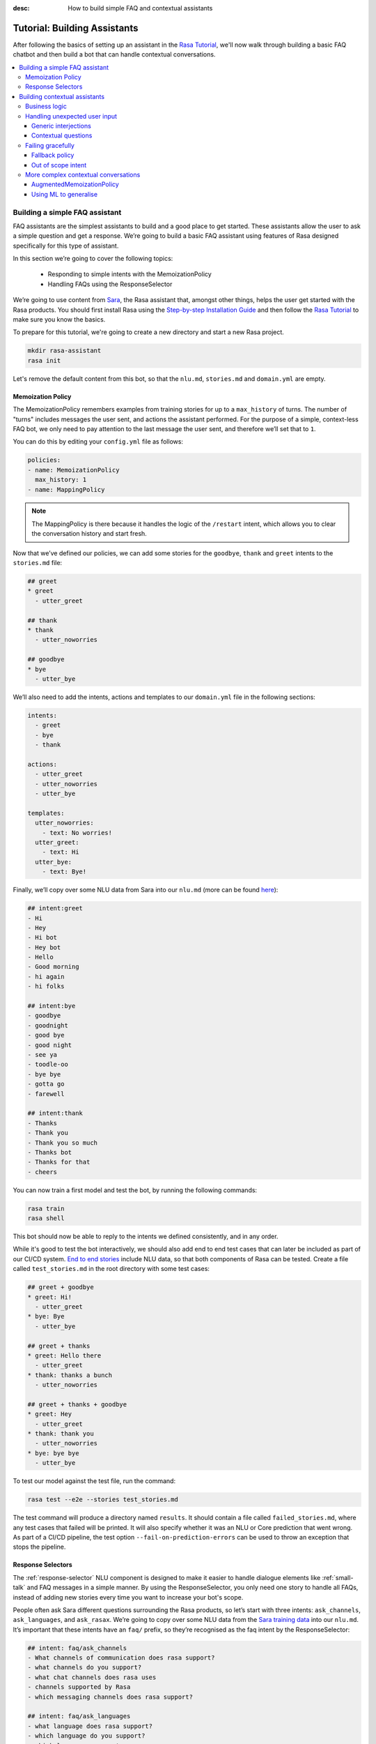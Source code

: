 :desc: How to build simple FAQ and contextual assistants

.. _building-assistants:

Tutorial: Building Assistants
=============================

.. edit-link::

After following the basics of setting up an assistant in the `Rasa Tutorial <https://rasa.com/docs/rasa/user-guide/rasa-tutorial/>`_, we'll
now walk through building a basic FAQ chatbot and then build a bot that can handle
contextual conversations.

.. contents::
   :local:

.. _build-faq-assistant:

Building a simple FAQ assistant
-------------------------------

FAQ assistants are the simplest assistants to build and a good place to get started.
These assistants allow the user to ask a simple question and get a response. We’re going to
build a basic FAQ assistant using features of Rasa designed specifically for this type of assistant.

In this section we’re going to cover the following topics:

    - Responding to simple intents with the MemoizationPolicy
    - Handling FAQs using the ResponseSelector

We’re going to use content from `Sara <https://github.com/RasaHQ/rasa-demo>`_, the Rasa
assistant that, amongst other things, helps the user get started with the Rasa products.
You should first install Rasa using the `Step-by-step Installation Guide <https://rasa.com/docs/rasa/user-guide/installation/#step-by-step-installation-guide>`_
and then follow the `Rasa Tutorial <https://rasa.com/docs/rasa/user-guide/rasa-tutorial/>`_
to make sure you know the basics.

To prepare for this tutorial, we're going to create a new directory and start a
new Rasa project.

.. code-block:: bash

    mkdir rasa-assistant
    rasa init


Let's remove the default content from this bot, so that the ``nlu.md``, ``stories.md``
and ``domain.yml`` are empty.

Memoization Policy
^^^^^^^^^^^^^^^^^^

The MemoizationPolicy remembers examples from training stories for up to a ``max_history``
of turns. The number of "turns" includes messages the user sent, and actions the
assistant performed. For the purpose of a simple, context-less FAQ bot, we only need
to pay attention to the last message the user sent, and therefore we’ll set that to ``1``.

You can do this by editing your ``config.yml`` file as follows:

.. code-block:: yaml

  policies:
  - name: MemoizationPolicy
    max_history: 1
  - name: MappingPolicy

.. note::
   The MappingPolicy is there because it handles the logic of the ``/restart`` intent,
   which allows you to clear the conversation history and start fresh.

Now that we’ve defined our policies, we can add some stories for the ``goodbye``, ``thank`` and ``greet``
intents to the ``stories.md`` file:

.. code-block:: md

   ## greet
   * greet
     - utter_greet

   ## thank
   * thank
     - utter_noworries

   ## goodbye
   * bye
     - utter_bye

We’ll also need to add the intents, actions and templates to our ``domain.yml`` file in the following sections:

.. code-block:: md

   intents:
     - greet
     - bye
     - thank

   actions:
     - utter_greet
     - utter_noworries
     - utter_bye

   templates:
     utter_noworries:
       - text: No worries!
     utter_greet:
       - text: Hi
     utter_bye:
       - text: Bye!

Finally, we’ll copy over some NLU data from Sara into our ``nlu.md``
(more can be found `here <https://github.com/RasaHQ/rasa-demo/blob/master/data/nlu/nlu.md>`__):

.. code-block:: md

   ## intent:greet
   - Hi
   - Hey
   - Hi bot
   - Hey bot
   - Hello
   - Good morning
   - hi again
   - hi folks

   ## intent:bye
   - goodbye
   - goodnight
   - good bye
   - good night
   - see ya
   - toodle-oo
   - bye bye
   - gotta go
   - farewell

   ## intent:thank
   - Thanks
   - Thank you
   - Thank you so much
   - Thanks bot
   - Thanks for that
   - cheers

You can now train a first model and test the bot, by running the following commands:

.. code-block:: bash

   rasa train
   rasa shell

This bot should now be able to reply to the intents we defined consistently, and in any order.

While it's good to test the bot interactively, we should also add end to end test cases that
can later be included as part of our CI/CD system. `End to end stories <https://rasa.com/docs/rasa/user-guide/evaluating-models/#end-to-end-evaluation>`_
include NLU data, so that both components of Rasa can be tested.  Create a file called
``test_stories.md`` in the root directory with some test cases:

.. code-block:: md

   ## greet + goodbye
   * greet: Hi!
     - utter_greet
   * bye: Bye
     - utter_bye

   ## greet + thanks
   * greet: Hello there
     - utter_greet
   * thank: thanks a bunch
     - utter_noworries

   ## greet + thanks + goodbye
   * greet: Hey
     - utter_greet
   * thank: thank you
     - utter_noworries
   * bye: bye bye
     - utter_bye

To test our model against the test file, run the command:

.. code-block:: bash

   rasa test --e2e --stories test_stories.md

The test command will produce a directory named ``results``. It should contain a file
called ``failed_stories.md``, where any test cases that failed will be printed. It will
also specify whether it was an NLU or Core prediction that went wrong.  As part of a
CI/CD pipeline, the test option ``--fail-on-prediction-errors`` can be used to throw
an exception that stops the pipeline.

Response Selectors
^^^^^^^^^^^^^^^^^^

The :ref:`response-selector` NLU component is designed to make it easier to handle dialogue
elements like :ref:`small-talk` and FAQ messages in a simple manner. By using the ResponseSelector,
you only need one story to handle all FAQs, instead of adding new stories every time you
want to increase your bot's scope.

People often ask Sara different questions surrounding the Rasa products, so let’s
start with three intents: ``ask_channels``, ``ask_languages``, and ``ask_rasax``.
We’re going to copy over some NLU data from the `Sara training data <https://github.com/RasaHQ/rasa-demo/blob/master/data/nlu/nlu.md>`_
into our ``nlu.md``. It’s important that these intents have an ``faq/`` prefix, so they’re
recognised as the faq intent by the ResponseSelector:

.. code-block:: md

   ## intent: faq/ask_channels
   - What channels of communication does rasa support?
   - what channels do you support?
   - what chat channels does rasa uses
   - channels supported by Rasa
   - which messaging channels does rasa support?

   ## intent: faq/ask_languages
   - what language does rasa support?
   - which language do you support?
   - which languages supports rasa
   - can I use rasa also for another laguage?
   - languages supported

   ## intent: faq/ask_rasax
   - I want information about rasa x
   - i want to learn more about Rasa X
   - what is rasa x?
   - Can you tell me about rasa x?
   - Tell me about rasa x
   - tell me what is rasa x

Next, we’ll need to define the responses associated with these FAQs in a new file called ``responses.md`` in the ``data/`` directory:

.. code-block:: md

   ## ask channels
   * faq/ask_channels
     - We have a comprehensive list of [supported connectors](https://rasa.com/docs/core/connectors/), but if
       you don't see the one you're looking for, you can always create a custom connector by following
       [this guide](https://rasa.com/docs/rasa/user-guide/connectors/custom-connectors/).

   ## ask languages
   * faq/ask_languages
     - You can use Rasa to build assistants in any language you want!

   ## ask rasa x
   * faq/ask_rasax
    - Rasa X is a tool to learn from real conversations and improve your assistant. Read more [here](https://rasa.com/docs/rasa-x/)

To use the Response Selector we need to add it to the end of the expanded `supervised_embeddings <https://rasa.com/docs/rasa/nlu/choosing-a-pipeline/#section-supervised-embeddings-pipeline>`_
NLU pipeline in our ``config.yml``:

.. code-block:: yaml

   pipeline:
   - name: "WhitespaceTokenizer"
   - name: "RegexFeaturizer"
   - name: "CRFEntityExtractor"
   - name: "EntitySynonymMapper"
   - name: "CountVectorsFeaturizer"
   - name: "CountVectorsFeaturizer"
     analyzer: "char_wb"
     min_ngram: 1
     max_ngram: 4
   - name: "EmbeddingIntentClassifier"
   - name: "ResponseSelector"

Now that we’ve defined the NLU side, we need to make Core aware of these changes. Open your ``domain.yml`` file and add the ``faq`` intent:

.. code-block:: yaml

   intents:
     - greet
     - bye
     - thank
     - faq

We’ll also need to add a `retrieval action <https://rasa.com/docs/rasa/core/retrieval-actions/>`_,
which takes care of sending the response predicted from the ResponseSelector back to the user,
to the list of actions. These actions always have to start with the ``respond_`` prefix:

.. code-block:: yaml

   actions:
     - utter_greet
     - utter_noworries
     - utter_bye
     - respond_faq

Next we’ll write a story so that Core knows which action to predict:

.. code-block:: md

   ## Some question from FAQ
   * faq
       - respond_faq

This prediction is handled by the MemoizationPolicy, as we described earlier.

After all of the changes are done, train a new model and test the modified FAQs:

.. code-block:: bash

   rasa train
   rasa shell

At this stage it makes sense to add a few test cases to your ``test_stories.md`` file again:

.. code-block:: md

   ## ask channels
   * faq: What messaging channels does Rasa support?
     - respond_faq

   ## ask languages
   * faq: Which languages can I build assistants in?
     - respond_faq

   ## ask rasa x
   * faq: What’s Rasa X?
     - respond_faq

You can read more in this `blog post <https://blog.rasa.com/response-retrieval-models/>`_ and the
`Retrieval Actions <https://rasa.com/docs/rasa/core/retrieval-actions/>`_ page.

Using the features we described in this tutorial, you can easily build a context-less assistant.
When you’re ready to enhance your assistant with context, check out :ref:`build-contextual-assistant`.

.. _build-contextual-assistant:

Building contextual assistants
------------------------------

Whether you’ve just created an FAQ bot or are starting from scratch, the next step is to expand
your bot to handle contextual conversations.

In this tutorial we’re going to cover a variety of topics:

    - Handling business logic
    - Handling unexpected user input
    - Failing gracefully
    - More complex contextual conversations

Please make sure you’ve got all the data from the :ref:`build-faq-assistant` section before starting this part.
You will need to make some adjustments to your configuration file, since we now need to pay attention to context:

.. code-block:: yaml

   policies:
   - name: MemoizationPolicy
   - name: MappingPolicy

We removed the ``max_history: 1`` configuration. The default is ``5``,
meaning Core will pay attention to the past 5 turns when making a prediction
(see explanation of `max history <https://rasa.com/docs/rasa/core/policies/#max-history>`_).

Business logic
^^^^^^^^^^^^^^

A lot of conversational assistants have user goals that involve collecting a bunch of information
from the user before being able to do something for them. This is called slot filling. For
example, in the banking industry you may have a user goal of transferring money, where you
need to collect information about which account to transfer from, whom to transfer to and the
amount to transfer. This type of behaviour can and should be handled in a rule based way, as it
is clear how this information should be collected.

For this type of use case, we can use Forms and our FormPolicy. The `FormPolicy <https://rasa.com/docs/rasa/core/policies/#form-policy>`_
works by predicting the form as the next action until all information is gathered from the user.

As an example, we will build out the SalesForm from Sara. The user wants to contact
our sales team, and for this we need to gather the following pieces of information:

    - Their job
    - Their bot use case
    - Their name
    - Their email
    - Their budget
    - Their company

We will start by defining the ``SalesForm`` as a new class in the file called ``actions.py``.
The first method we need to define is the name, which like in a regular Action
returns the name that will be used in our stories:

.. code-block:: python

   from rasa_sdk.forms import FormAction

   class SalesForm(FormAction):
       """Collects sales information and adds it to the spreadsheet"""

       def name(self):
           return "sales_form"

Next we have to define the ``required_slots`` method which specifies which pieces of information to
ask for, i.e. which slots to fill.

.. code-block:: python

       @staticmethod
       def required_slots(tracker):
           return [
               "job_function",
               "use_case",
               "budget",
               "person_name",
               "company",
               "business_email",
               ]

Note: you can customise the required slots function not to be static. E.g. if the ``job_function`` is a
developer, you could add a ``required_slot`` about the users experience level with Rasa

Once you’ve done that, you’ll need to specify how the bot should ask for this information. This
is done by specifying ``utter_ask_{slotname}`` templates in your domain file. For the above
we’ll need to specify the following:

.. code-block:: yaml

   utter_ask_business_email:
     - text: What's your business email?
   utter_ask_company:
     - text: What company do you work for?
   utter_ask_budget:
     - text: "What's your annual budget for conversational AI? 💸"
   utter_ask_job_function:
     - text: "What's your job? 🕴"
   utter_ask_person_name:
     - text: What's your name?
   utter_ask_use_case:
     - text: What's your use case?

We’ll also need to define all these slots in our domain:

.. code-block:: yaml

   slots:
     company:
       type: unfeaturized
     job_function:
       type: unfeaturized
     person_name:
       type: unfeaturized
     budget:
       type: unfeaturized
     business_email:
       type: unfeaturized
     use_case:
       type: unfeaturized

Going back to our Form definition, we need to define the ``submit`` method as well,
which will do something with the information the user has provided once the form is complete:

.. code-block:: python

   def submit(
           self,
           dispatcher: CollectingDispatcher,
           tracker: Tracker,
           domain: Dict[Text, Any],
       ) -> List[Dict]:

       dispatcher.utter_message("Thanks for getting in touch, we’ll contact you soon")
       return []

In this case, we only tell the user that we’ll be in touch with them, however
usually you would send this information to an API or a database. See the `rasa-demo <https://github.com/RasaHQ/rasa-demo/blob/master/demo/actions.py#L69>`_
for an example of how to store this information in a spreadsheet.

We’ll need to add the form we just created to a new section in the domain file:

.. code-block:: yaml

   forms:
     - sales_form

We also need to create an intent to activate the form, as well as an intent for providing all the
information the form asks the user for. For the form activation intent, we can create an
intent called ``contact_sales``. Add the following training data to your nlu file:

.. code-block:: md

   ## intent:contact_sales
   - I wanna talk to your sales people.
   - I want to talk to your sales people
   - I want to speak with sales
   - Sales
   - Please schedule a sales call
   - Please connect me to someone from sales
   - I want to get in touch with your sales guys
   - I would like to talk to someone from your sales team
   - sales please

You can view the full intent `here <https://github.com/RasaHQ/rasa-demo/blob/master/data/nlu/nlu.md#intentcontact_sales>`__)

We will also create an intent called ``inform`` which covers any sort of information the user
provides to the bot. *The reason we put all this under one intent, is because there is no
real intent behind providing information, only the entity is important.* Add the following
data to your NLU file:

.. code-block:: md

   ## intent:inform
   - [100k](budget)
   - [100k](budget)
   - [240k/year](budget)
   - [150,000 USD](budget)
   - I work for [Rasa](company)
   - The name of the company is [ACME](company)
   - company: [Rasa Technologies](company)
   - it's a small company from the US, the name is [Hooli](company)
   - it's a tech company, [Rasa](company)
   - [ACME](company)
   - [Rasa Technologies](company)
   - [maxmeier@firma.de](business_email)
   - [bot-fan@bots.com](business_email)
   - [maxmeier@firma.de](business_email)
   - [bot-fan@bots.com](business_email)
   - [my email is email@rasa.com](business_email)
   - [engineer](job_function)
   - [brand manager](job_function)
   - [marketing](job_function)
   - [sales manager](job_function)
   - [growth manager](job_function)
   - [CTO](job_function)
   - [CEO](job_function)
   - [COO](job_function)
   - [John Doe](person_name)
   - [Jane Doe](person_name)
   - [Max Mustermann](person_name)
   - [Max Meier](person_name)
   - We plan to build a [sales bot](use_case) to increase our sales by 500%.
   - we plan to build a [sales bot](use_case) to increase our revenue by 100%.
   - a [insurance tool](use_case) that consults potential customers on the best life insurance to choose.
   - we're building a [conversational assistant](use_case) for our employees to book meeting rooms.

.. note::
    Entities like ``business_email`` and ``budget`` would usually be handled by pretrained entity extractors
    (e.g. :ref:`DucklingHTTPExtractor` or :ref:`SpacyEntityExtractor`), but for this tutorial
    we want to avoid any additional setup.

The intents and entities will need to be added to your domain as well:

.. code-block:: yaml

   intents:
     - greet
     - bye
     - thank
     - faq
     - contact_sales
     - inform

   entities:
     - company
     - job_function
     - person_name
     - budget
     - business_email
     - use_case

A story for a form is very simple, as all the slot collection form happens inside the form, and
therefore doesn’t need to be covered in your stories.

.. code-block:: md

   ## sales form
   * contact_sales
       - sales_form
       - form{"name": "sales_form"}
       - form{"name": null}

As a final step, let’s add the FormPolicy to our config file:

.. code-block:: yaml

   policies:
     - name: MemoizationPolicy
     - name: KerasPolicy
     - name: MappingPolicy
     - name: FormPolicy

At this point, you already have a working form, so let’s try it out. Make sure to uncomment the
``action_endpoint`` in your ``endpoints.yml`` to make Rasa aware of the action server that will run our form:

.. code-block:: yaml

   action_endpoint:
    url: "http://localhost:5055/webhook"

Then start the action server in a new terminal window:

.. code-block:: bash

    rasa run actions

Then you can retrain and talk to your bot:

.. code-block:: bash

   rasa train
   rasa shell

This simple form will work out of the box, however you will likely want to add a bit
more capability to handle different situations. One example of this is validating
slots, to make sure the user provided information correctly (read more about it
`here <https://rasa.com/docs/rasa/core/forms/#validating-user-input>`__).

Another example is that you may want to fill slots from things other than entities
of the same name. E.g. for the "use case" situation in our Form, we would expect
the user to type a full sentence and not something that you could necessarily
extract as an entity. In this case we can make use of the ``slot_mappings`` method,
where you can describe what your entities should be extracted from. Here we can
use the ``from_text`` method to extract the users whole message:

.. code-block:: python

    def slot_mappings(self) -> Dict[Text: Union[Dict, List[Dict]]]:
        # type: () -> Dict[Text: Union[Dict, List[Dict]]]
        """A dictionary to map required slots to
        - an extracted entity
        - intent: value pairs
        - a whole message
        or a list of them, where a first match will be picked"""
        return {"use_case": self.from_text(intent="inform")}

Now our bot will extract the full user message when asking for the use case slot,
and we don’t need to use the ``use_case`` entity defined before.

All of the methods within a form can be customised to handle different branches in your
business logic. Read more about this `here <https://rasa.com/docs/rasa/core/forms/#>`_.
However, you should make sure not to handle any unhappy paths inside the form. These
should be handled by writing regular stories, so your model can learn this behaviour.

Handling unexpected user input
^^^^^^^^^^^^^^^^^^^^^^^^^^^^^^

All expected user inputs should be handled by the form we defined above, i.e. if the
user provides the information the bot asks for. However, in real situations, the user
will often behave differently. In this section we’ll go through various forms of
"interjections" and how to handle them within Rasa.

The decision to handle these types of user input should always come from reviewing
real conversations. You should first build part of your assistant, test it with real users
(whether that's your end user, or your colleague) and then add what's missing. You shouldn't
try to implement every possible edge case that you think might happen, because in the end
your users may never actually behave in that way. `Rasa X <https://rasa.com/docs/rasa-x/installation-and-setup/docker-compose-script/>`__
is a tool that can help you review conversations and make these types of decisions.

Generic interjections
"""""""""""""""""""""

If you have generic interjections that should always have the same single response no
matter the context, you can use the :ref:`mapping-policy` to handle these. It will always
predict the same action for an intent, and when combined with a forgetting mechanism,
you don’t need to write any stories either.

The greet intent is a good example where we will always give the same response and
yet we don’t want the intent to affect the dialogue history. To do this, the response
must be an action that returns the ``UserUtteranceReverted()`` event to remove the
interaction from the dialogue history.

First, open the ``domain.yml`` and modify the greet intent and add ``action_greet`` as shown here:

.. code-block:: yaml

   intents:
     - greet: {triggers: action_greet}
     - bye
     - thank
     - faq
     - contact_sales
     - inform

   Actions:
     - utter_greet
     - utter_noworries
     - utter_bye
     - respond_faq
     - action_greet

Remove any stories using the "greet" intent if you have them.

Next, we need to define ``action_greet``. Add the following action to your ``actions.py`` file:

.. code-block:: python

   from rasa_sdk import Action
   from rasa_sdk.events import UserUtteranceReverted

   class ActionGreetUser(Action):
   """Revertible mapped action for utter_greet"""

   def name(self):
       return "action_greet"

   def run(self, dispatcher, tracker, domain):
       dispatcher.utter_template("utter_greet", tracker)
       return [UserUtteranceReverted()]

To test the modified intents, we need to re-start our action server:

.. code-block:: bash

   rasa run actions

Then we can retrain the model, and try out our additions:

.. code-block:: bash

   rasa train
   rasa shell

To handle FAQs defined with retrieval actions, you can add a simple story that will be handled by the MemoizationPolicy:

.. code-block:: md

   ## just sales, continue
   * contact_sales
       - sales_form
       - form{"name": "sales_form"}
   * faq
       - respond_faq
       - sales_form
       - form{"name": null}

This will break out of the form and deal with the users FAQ question, and then return back to the original task.
If you find it difficult to write stories in this format, you can always use `Interactive Learning <https://rasa.com/docs/rasa/core/interactive-learning/>`_
to help you create them.

As always, make sure to add an end to end test case to your `test_stories.md` file.

Contextual questions
""""""""""""""""""""

You can also handle `contextual questions <https://rasa.com/docs/rasa/dialogue-elements/completing-tasks/#contextual-questions)>`_,
like the user asking the question "Why do you need to know that". The user could ask this based on a certain slot
the bot has requested, and the response should differ for each slot.

To handle this, we need to make the ``requested_slot`` featurized, and assign it the categorical type:

.. code-block:: yaml

   slots:
     requested_slot:
       type: categorical
       values:
         - business_email
         - company
         - person_name
         - use_case
         - budget
         - job_function

This means that Core will pay attention to the value of the slot when making a prediction
(read more about other `featurized slots <https://rasa.com/docs/rasa/api/core-featurization/>`_), whereas
unfeaturized slots are only used for storing information. The stories for this should look as follows:

.. code-block:: md

   ## explain email
   * contact_sales
       - sales_form
       - form{"name": "sales_form"}
       - slot{"requested_slot": "business_email"}
   * explain
       - utter_explain_why_email
       - sales_form
       - form{"name": null}

   ## explain budget
   * contact_sales
       - sales_form
       - form{"name": "sales_form"}
       - slot{"requested_slot": "budget"}
   * explain
       - utter_explain_why_budget
       - sales_form
       - form{"name": null}

We’ll need to add the intent and utterances we just added to our domain:

.. code-block:: yaml

   intents:
   - greet: {triggers: action_greet_user}
   - bye
   - thank
   - faq
   - explain

   actions:
   - utter_explain_why_budget
   - utter_explain_why_email

   templates:
     utter_explain_why_budget:
     - text: We need to know your budget to recommend a subscription
     utter_explain_why_email:
     - text: We need your email so we can contact you

Finally, we’ll need to add some NLU data for the explain intent:

.. code-block:: md

   ## intent:explain
   - why
   - why is that
   - why do you need it
   - why do you need to know that?
   - could you explain why you need it?

Then you can retrain your bot and test it again:

.. code-block:: bash

   rasa train
   rasa shell

.. note::
    You will need to add a story for each of the values of the ``requested_slot`` slot
    for the bot to handle every case of "Why do you need to know that"

Don’t forget to add a few end to end stories to your ``test_stories.md`` for testing as well.

Failing gracefully
^^^^^^^^^^^^^^^^^^

Even if you design your bot perfectly, users will inevitably say things to your
assistant that you did not anticipate. In these cases, your assistant will fail,
and it’s important you ensure it does so gracefully.

Fallback policy
"""""""""""""""

One of the most common failures is low NLU confidence, which is handled very nicely with
the TwoStageFallbackPolicy. You can enable it by adding the following to your configuration file,

.. code-block:: yaml

   policies:
     - name: TwoStageFallbackPolicy
       nlu_threshold: 0.8

and adding the ``out_of_scope`` intent to your domain file:

.. code-block:: yaml

   intents:
   - out_of_scope

When the nlu confidence falls below the defined threshold, the bot will prompt the user to
rephrase their message. If the bot isn’t able to get their message three times, there
will be a final action where the bot can e.g. hand off to a human.

To try this out, retrain your model and send a message like "order me a pizza" to your bot:

.. code-block:: bash

   rasa train
   rasa shell

There are also a bunch of ways in which you can customise this policy. In Sara, our demo bot,
we’ve customised it to suggest intents to the user within a certain confidence range to make
it easier for the user to give the bot the information it needs.

This is done by customising the action ``ActionDefaultAskAffirmation`` as shown in the `Sara rasa-demo action server <https://github.com/RasaHQ/rasa-demo/blob/master/demo/actions.py#L443>`_
We define some intent mappings to make it more intuitive to the user what an intent means.

.. image:: /_static/images/intent_mappings.png
   :width: 240
   :alt: Intent Mappings
   :align: center

Out of scope intent
"""""""""""""""""""

It is good practice to also handle questions you know your users may ask, but you don’t necessarily have a skill
implemented yet.

You can define an ``out_of_scope`` intent to handle generic out of scope requests, like "I’m hungry" and have
the bot respond with a default message like "Sorry, I can’t handle that request":

.. code-block:: md

   * out_of_scope
     utter_out_of_scope

We’ll need to add NLU data for the ``out_of_scope`` intent as well:

.. code-block:: md

   ## intent:out_of_scope
   - I want to order food
   - What is 2 + 2?
   - Who’s the US President?
   - I need a job

And finally we’ll add a template to our domain file:

.. code-block:: yaml

   actions:
   - utter_out_of_scope

   templates:
     utter_out_of_scope:
     - text: Sorry, I can’t handle that request.

We can now re-train, and test this addition

.. code-block:: bash

   rasa train
   rasa shell

Going one step further, if you observe your users asking for certain things, that you’ll
want to turn into a user goal in future, you can handle these as separate intents, to let
the user know you’ve understood their message, but don’t have a solution quite yet. E.g.,
let’s say the user asks "I want to apply for a job at Rasa", we can then reply with
"I understand you’re looking for a job, but I’m afraid I can’t handle that skill yet."

.. code-block:: md

   * ask_job
     utter_job_not_handled

More complex contextual conversations
^^^^^^^^^^^^^^^^^^^^^^^^^^^^^^^^^^^^^

Not every user goal you define will fall under the category of business logic. For the
other cases you will need to use stories and context to help the user achieve their goal.

If we take the example of the "getting started" skill from Sara, we want to give them
different information based on whether they’ve built an AI assistant before and are
migrating from a different tool etc. This can be done quite simply with stories and
the concept of `max history <https://rasa.com/docs/rasa/core/policies/#max-history>`_.

.. code-block:: md
  :emphasize-lines: 4,5,6,7,8,24,25,26,27,28

   ## new to rasa + built a bot before
   * how_to_get_started
     - utter_getstarted
     - utter_first_bot_with_rasa
   * affirm
     - action_set_onboarding
     - slot{"onboarding": true}
     - utter_built_bot_before
   * affirm
     - utter_ask_migration
   * deny
     - utter_explain_rasa_components
     - utter_rasa_components_details
     - utter_ask_explain_nlucorex
   * affirm
     - utter_explain_nlu
     - utter_explain_core
     - utter_explain_x
     - utter_direct_to_step2

   ## not new to rasa + core
   * how_to_get_started
     - utter_getstarted
     - utter_first_bot_with_rasa
   * deny
     - action_set_onboarding
     - slot{"onboarding": false}
     - utter_ask_which_product
   * how_to_get_started{"product": "core"}
     - utter_explain_core
     - utter_anything_else


The above example mostly leverages intents to guide the flow, however you can also
guide the flow with entities and slots. For example, if the user gives you the
information that they’re new to Rasa at the beginning, you may want to skip this
question by storing this information in a slot.

.. code-block:: md

   * how_to_get_started{"user_type": "new"}
     - slot{"user_type":"new"}
     - action_set_onboarding
     - slot{"onboarding": true}
     - utter_getstarted_new
     - utter_built_bot_before

For this to work, keep in mind that the slot has to be featurized in your domain
file. This time we can use the ``text`` slot type, as we only care about whether the
`slot was set or not <https://rasa.com/docs/rasa/core/slots/>`_.

AugmentedMemoizationPolicy
""""""""""""""""""""""""""

To make your bot more robust to interjections, you can replace the MemoizationPolicy
with the AugmentedMemoizationPolicy. It works the same way as the MemoizationPolicy,
but if no exact match is found it additionally has a mechanism that forgets a certain
amount of steps in the conversation history to find a match in your stories (read more
`here <https://rasa.com/docs/rasa/core/policies/#augmented-memoization-policy>`__)

Using ML to generalise
""""""""""""""""""""""

Aside from the more rule-based policies we described above, Core also has some ML
policies you can use. These come in as an additional layer in your policy configuration,
and only jump in if the user follows a path that you have not anticipated. **It is important
to understand that using these policies does not mean letting go of control over your
assistant.** If a rule based policy is able to make a prediction, that prediction will
always have a higher priority (read more `here <https://rasa.com/docs/rasa/core/policies/#action-selection>`__) and predict the next action. The
ML based policies give your assistant the chance not to fail, whereas if they are not
used your assistant will definitely fail, like in state machine based dialogue systems.

These types of unexpected user behaviors are something our `EmbeddingPolicy <https://blog.rasa.com/attention-dialogue-and-learning-reusable-patterns/>`_ deals with
very well. It can learn to bring the user back on track after some
interjections during the main user goal the user is trying to complete. For example,
in the conversation below (extracted from a conversation on `Rasa X <https://rasa.com/docs/rasa-x/user-guide/review-conversations/>`__):

.. code-block:: md

   ## Story from conversation with a2baab6c83054bfaa8d598459c659d2a on November 28th 2019
   * greet
     - action_greet_user
     - slot{"shown_privacy":true}
   * ask_whoisit
     - action_chitchat
   * ask_whatspossible
     - action_chitchat
   * telljoke
     - action_chitchat
   * how_to_get_started{"product":"x"}
     - slot{"product":"x"}
     - utter_explain_x
     - utter_also_explain_nlucore
   * affirm
     - utter_explain_nlu
     - utter_explain_core
     - utter_direct_to_step2

Here we can see the user has completed a few chitchat tasks first, and then ultimately
asks how they can get started with Rasa X. The EmbeddingPolicy correctly predicts that
Rasa X should be explained to the user, and then also takes them down the getting started
path, without asking all the qualifying questions first.

Since the ML policy generalized well in this situation, it makes sense to add this story
to your training data to continuously improve your bot and help the ML generalize even
better in future. `Rasa X <https://rasa.com/docs/rasa-x/>`_ is a tool that can help
you improve your bot and make it more contextual.
